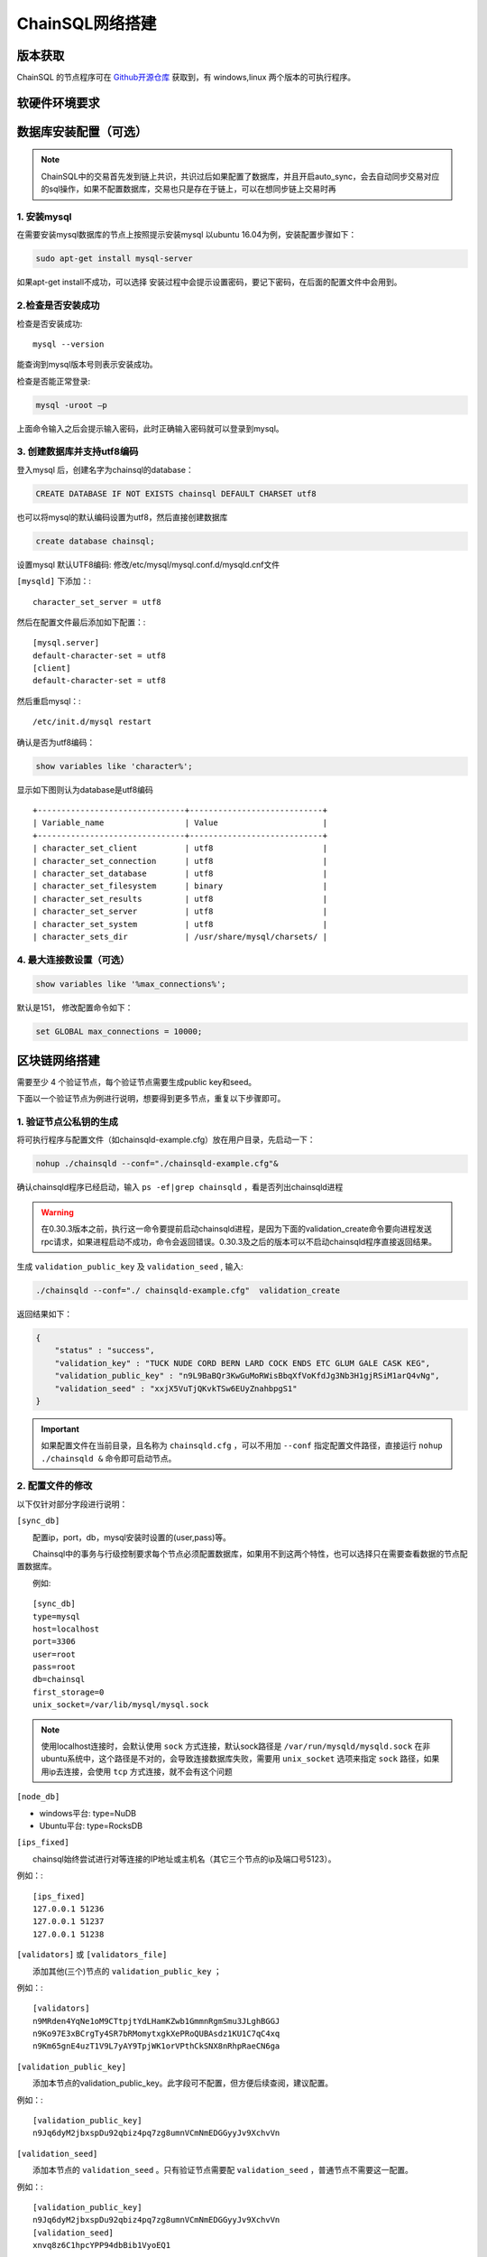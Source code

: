 ======================
ChainSQL网络搭建
======================


版本获取
==============
ChainSQL 的节点程序可在 `Github开源仓库 <https://github.com/ChainSQL/chainsqld/releases>`_ 获取到，有 windows,linux 两个版本的可执行程序。


软硬件环境要求
==============

    .. image:: ../../../../images/environment.png
        :width: 600px
        :alt: ChainSQL Framework
        :align: center


数据库安装配置（可选）
===============================

.. NOTE::
    ChainSQL中的交易首先发到链上共识，共识过后如果配置了数据库，并且开启auto_sync，会去自动同步交易对应的sql操作，如果不配置数据库，交易也只是存在于链上，可以在想同步链上交易时再

1. 安装mysql
-------------------------

在需要安装mysql数据库的节点上按照提示安装mysql 以ubuntu 16.04为例，安装配置步骤如下：

.. code-block:: bash

	sudo apt-get install mysql-server

如果apt-get install不成功，可以选择 安装过程中会提示设置密码，要记下密码，在后面的配置文件中会用到。

2.检查是否安装成功
-------------------------
检查是否安装成功::

	mysql --version

能查询到mysql版本号则表示安装成功。 

检查是否能正常登录:

.. code-block:: bash

	mysql -uroot –p

上面命令输入之后会提示输入密码，此时正确输入密码就可以登录到mysql。

3.	创建数据库并支持utf8编码
------------------------------------------
登入mysql 后，创建名字为chainsql的database：

.. code-block:: sql

	CREATE DATABASE IF NOT EXISTS chainsql DEFAULT CHARSET utf8 

也可以将mysql的默认编码设置为utf8，然后直接创建数据库

.. code-block:: sql

	create database chainsql;

设置mysql 默认UTF8编码:
修改/etc/mysql/mysql.conf.d/mysqld.cnf文件

``[mysqld]`` 下添加：::

	character_set_server = utf8

然后在配置文件最后添加如下配置：::

	[mysql.server]
	default-character-set = utf8
	[client]
	default-character-set = utf8

然后重启mysql：::

	/etc/init.d/mysql restart

确认是否为utf8编码：

.. code-block:: sql

	show variables like 'character%';

显示如下图则认为database是utf8编码

::

	+-------------------------------+----------------------------+
	| Variable_name                 | Value                      |
	+-------------------------------+----------------------------+
	| character_set_client  	| utf8                       |
	| character_set_connection	| utf8                       |
	| character_set_database   	| utf8                       |
	| character_set_filesystem 	| binary                     |
	| character_set_results    	| utf8                       |
	| character_set_server     	| utf8                       |
	| character_set_system     	| utf8                       |
	| character_sets_dir       	| /usr/share/mysql/charsets/ |



4.	最大连接数设置（可选）
---------------------------------------
.. code-block:: sql

	show variables like '%max_connections%';

默认是151， 修改配置命令如下：

.. code-block:: sql
	
	set GLOBAL max_connections = 10000;


区块链网络搭建
===============================

需要至少 4 个验证节点，每个验证节点需要生成public key和seed。

下面以一个验证节点为例进行说明，想要得到更多节点，重复以下步骤即可。

1.	验证节点公私钥的生成
----------------------------
将可执行程序与配置文件（如chainsqld-example.cfg）放在用户目录，先启动一下：

.. code-block:: bash

    nohup ./chainsqld --conf="./chainsqld-example.cfg"&

确认chainsqld程序已经启动，输入 ``ps -ef|grep chainsqld`` ，看是否列出chainsqld进程

.. WARNING::
    在0.30.3版本之前，执行这一命令要提前启动chainsqld进程，是因为下面的validation_create命令要向进程发送rpc请求，如果进程启动不成功，命令会返回错误。0.30.3及之后的版本可以不启动chainsqld程序直接返回结果。

生成 ``validation_public_key`` 及 ``validation_seed`` , 输入:

.. code-block:: bash

    ./chainsqld --conf="./ chainsqld-example.cfg"  validation_create
    
返回结果如下：

.. code-block:: json

    {
        "status" : "success",
        "validation_key" : "TUCK NUDE CORD BERN LARD COCK ENDS ETC GLUM GALE CASK KEG",
        "validation_public_key" : "n9L9BaBQr3KwGuMoRWisBbqXfVoKfdJg3Nb3H1gjRSiM1arQ4vNg",
        "validation_seed" : "xxjX5VuTjQKvkTSw6EUyZnahbpgS1"
    }

.. IMPORTANT::

    如果配置文件在当前目录，且名称为 ``chainsqld.cfg``  ，可以不用加 ``--conf`` 指定配置文件路径，直接运行 ``nohup ./chainsqld &`` 命令即可启动节点。

2.	配置文件的修改
---------------------------
以下仅针对部分字段进行说明：

``[sync_db]``

  配置ip，port，db，mysql安装时设置的(user,pass)等。

  Chainsql中的事务与行级控制要求每个节点必须配置数据库，如果用不到这两个特性，也可以选择只在需要查看数据的节点配置数据库。

  例如::

	[sync_db]
	type=mysql
	host=localhost
	port=3306
	user=root
	pass=root
	db=chainsql
	first_storage=0
	unix_socket=/var/lib/mysql/mysql.sock

.. note::

	使用localhost连接时，会默认使用 ``sock`` 方式连接，默认sock路径是 ``/var/run/mysqld/mysqld.sock`` 在非ubuntu系统中，这个路径是不对的，会导致连接数据库失败，需要用 ``unix_socket`` 选项来指定 ``sock`` 路径，如果用ip去连接，会使用 ``tcp`` 方式连接，就不会有这个问题

``[node_db]``

- windows平台: type=NuDB
- Ubuntu平台: type=RocksDB

``[ips_fixed]``

  chainsql始终尝试进行对等连接的IP地址或主机名（其它三个节点的ip及端口号5123）。

例如：::

	[ips_fixed]
	127.0.0.1 51236
	127.0.0.1 51237
	127.0.0.1 51238

``[validators]`` 或 ``[validators_file]``

  添加其他(三个)节点的 ``validation_public_key`` ；

例如：::

	[validators]
	n9MRden4YqNe1oM9CTtpjtYdLHamKZwb1GmmnRgmSmu3JLghBGGJ
	n9Ko97E3xBCrgTy4SR7bRMomytxgkXePRoQUBAsdz1KU1C7qC4xq
	n9Km65gnE4uzT1V9L7yAY9TpjWK1orVPthCkSNX8nRhpRaeCN6ga

``[validation_public_key]``

  添加本节点的validation_public_key。此字段可不配置，但方便后续查阅，建议配置。

例如：::

	[validation_public_key]
	n9Jq6dyM2jbxspDu92qbiz4pq7zg8umnVCmNmEDGGyyJv9XchvVn

``[validation_seed]``

  添加本节点的 ``validation_seed`` 。只有验证节点需要配 ``validation_seed`` ，普通节点不需要这一配置。

例如：::

	[validation_public_key]
	n9Jq6dyM2jbxspDu92qbiz4pq7zg8umnVCmNmEDGGyyJv9XchvVn
	[validation_seed]
	xnvq8z6C1hpcYPP94dbBib1VyoEQ1

``[auto_sync]``

auto_sync配置为1表示开启表自动同步，开启后，在节点正常运行的情况下，新建表会自动入同步到数据库。

如果不想自动同步，只想同步需要同步的表，使用 ``sync_tables`` 配置项。

``[sync_tables]``::

	[sync_tables]
	zBUunFenERVydrqTD3J3U1FFqtmtYJGjNP tablename
	zxryEYgWvpjh6UGguKmS6vqgCwRyV16zuy tablename2

配置格式：

- 非加密表格式：	建表账户 表名
- 加密表格式：		建表账户 表名 可解密账户私钥

3.	架设网络
---------------------------
启动chainsqld程序
进入chainsqld应用程序目录，执行下面的命令::

	nohup ./chainsqld &

每个网络节点均要执行上述命令，使chainsql服务在后台运行。

检查是否成功
进入chainsql应用程序目录，执行命令::

	watch ./chainsqld server_info

若输出结果中，字段 ``complete_ledgers``  :类似 "1-10"，则chainsqld服务启动成功
每个网络节点的chainsql服务都要求成功运行

查看其它节点的运行情况：::

	watch ./chainsqld peers

链重启/节点重启
节点全部挂掉的情况：

- 如果想要清空链，将 ``db,rocksdb/NuDb`` 文件夹清空，然后重新执行节链启动过程；
- 如果想要加载之前的区块链数据启动，在某一全节点下执行下面的命令::

	nohup ./chainsqld --load &

其它节点执行：::

	nohup ./chainsqld &

这样即可加载原来的数据启动链

还有节点在运行的情况

只要网络中还有节点还在跑，就不需要用 ``load`` 方式重启链，只需要启动挂掉的节点即可：::

		nohup ./chainsqld &

4.退出终端
---------------------------
在终端输入 ``exit`` 退出，不然之前在终端上启动的chainsqld进程会退出